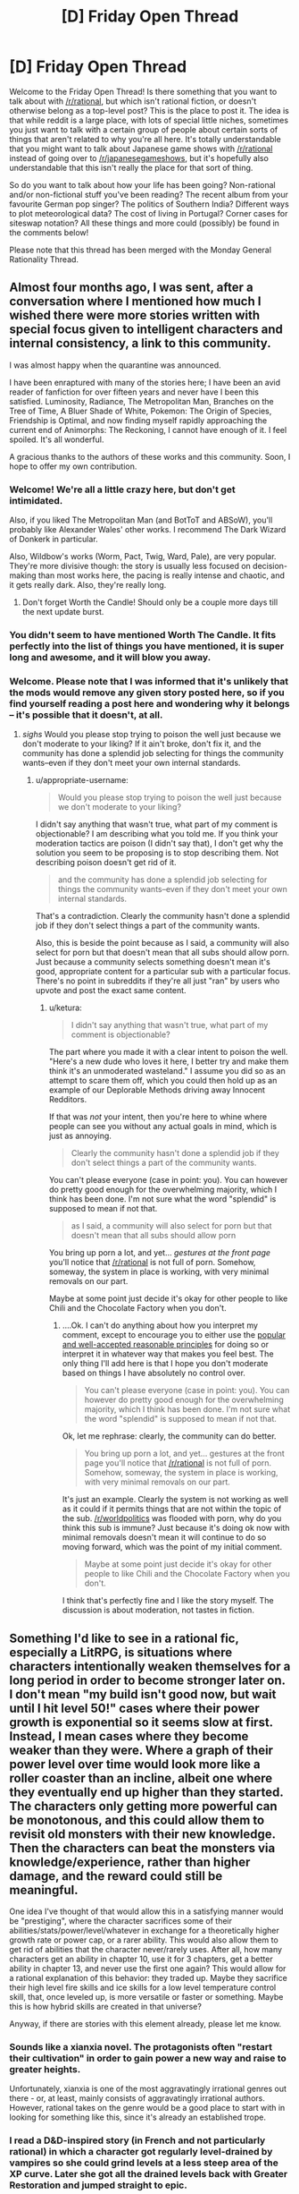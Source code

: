 #+TITLE: [D] Friday Open Thread

* [D] Friday Open Thread
:PROPERTIES:
:Author: AutoModerator
:Score: 16
:DateUnix: 1590764729.0
:DateShort: 2020-May-29
:END:
Welcome to the Friday Open Thread! Is there something that you want to talk about with [[/r/rational]], but which isn't rational fiction, or doesn't otherwise belong as a top-level post? This is the place to post it. The idea is that while reddit is a large place, with lots of special little niches, sometimes you just want to talk with a certain group of people about certain sorts of things that aren't related to why you're all here. It's totally understandable that you might want to talk about Japanese game shows with [[/r/rational]] instead of going over to [[/r/japanesegameshows]], but it's hopefully also understandable that this isn't really the place for that sort of thing.

So do you want to talk about how your life has been going? Non-rational and/or non-fictional stuff you've been reading? The recent album from your favourite German pop singer? The politics of Southern India? Different ways to plot meteorological data? The cost of living in Portugal? Corner cases for siteswap notation? All these things and more could (possibly) be found in the comments below!

Please note that this thread has been merged with the Monday General Rationality Thread.


** Almost four months ago, I was sent, after a conversation where I mentioned how much I wished there were more stories written with special focus given to intelligent characters and internal consistency, a link to this community.

I was almost happy when the quarantine was announced.

I have been enraptured with many of the stories here; I have been an avid reader of fanfiction for over fifteen years and never have I been this satisfied. Luminosity, Radiance, The Metropolitan Man, Branches on the Tree of Time, A Bluer Shade of White, Pokemon: The Origin of Species, Friendship is Optimal, and now finding myself rapidly approaching the current end of Animorphs: The Reckoning, I cannot have enough of it. I feel spoiled. It's all wonderful.

A gracious thanks to the authors of these works and this community. Soon, I hope to offer my own contribution.
:PROPERTIES:
:Author: Enervation-_-Prince
:Score: 36
:DateUnix: 1590769032.0
:DateShort: 2020-May-29
:END:

*** Welcome! We're all a little crazy here, but don't get intimidated.

Also, if you liked The Metropolitan Man (and BotToT and ABSoW), you'll probably like Alexander Wales' other works. I recommend The Dark Wizard of Donkerk in particular.

Also, Wildbow's works (Worm, Pact, Twig, Ward, Pale), are very popular. They're more divisive though: the story is usually less focused on decision-making than most works here, the pacing is really intense and chaotic, and it gets really dark. Also, they're really long.
:PROPERTIES:
:Author: CouteauBleu
:Score: 14
:DateUnix: 1590773626.0
:DateShort: 2020-May-29
:END:

**** Don't forget Worth the Candle! Should only be a couple more days till the next update burst.
:PROPERTIES:
:Author: RedSheepCole
:Score: 9
:DateUnix: 1590796312.0
:DateShort: 2020-May-30
:END:


*** You didn't seem to have mentioned Worth The Candle. It fits perfectly into the list of things you have mentioned, it is super long and awesome, and it will blow you away.
:PROPERTIES:
:Author: lumenwrites
:Score: 2
:DateUnix: 1591115258.0
:DateShort: 2020-Jun-02
:END:


*** Welcome. Please note that I was informed that it's unlikely that the mods would remove any given story posted here, so if you find yourself reading a post here and wondering why it belongs -- it's possible that it doesn't, at all.
:PROPERTIES:
:Author: appropriate-username
:Score: -3
:DateUnix: 1590866153.0
:DateShort: 2020-May-30
:END:

**** /sighs/ Would you please stop trying to poison the well just because we don't moderate to your liking? If it ain't broke, don't fix it, and the community has done a splendid job selecting for things the community wants--even if they don't meet your own internal standards.
:PROPERTIES:
:Author: ketura
:Score: 5
:DateUnix: 1591175191.0
:DateShort: 2020-Jun-03
:END:

***** u/appropriate-username:
#+begin_quote
  Would you please stop trying to poison the well just because we don't moderate to your liking?
#+end_quote

I didn't say anything that wasn't true, what part of my comment is objectionable? I am describing what you told me. If you think your moderation tactics are poison (I didn't say that), I don't get why the solution you seem to be proposing is to stop describing them. Not describing poison doesn't get rid of it.

#+begin_quote
  and the community has done a splendid job selecting for things the community wants--even if they don't meet your own internal standards.
#+end_quote

That's a contradiction. Clearly the community hasn't done a splendid job if they don't select things a part of the community wants.

Also, this is beside the point because as I said, a community will also select for porn but that doesn't mean that all subs should allow porn. Just because a community selects something doesn't mean it's good, appropriate content for a particular sub with a particular focus. There's no point in subreddits if they're all just "ran" by users who upvote and post the exact same content.
:PROPERTIES:
:Author: appropriate-username
:Score: -1
:DateUnix: 1591179342.0
:DateShort: 2020-Jun-03
:END:

****** u/ketura:
#+begin_quote
  I didn't say anything that wasn't true, what part of my comment is objectionable?
#+end_quote

The part where you made it with a clear intent to poison the well. "Here's a new dude who loves it here, I better try and make them think it's an unmoderated wasteland." I assume you did so as an attempt to scare them off, which you could then hold up as an example of our Deplorable Methods driving away Innocent Redditors.

If that was /not/ your intent, then you're here to whine where people can see you without any actual goals in mind, which is just as annoying.

#+begin_quote
  Clearly the community hasn't done a splendid job if they don't select things a part of the community wants.
#+end_quote

You can't please everyone (case in point: you). You can however do pretty good enough for the overwhelming majority, which I think has been done. I'm not sure what the word "splendid" is supposed to mean if not that.

#+begin_quote
  as I said, a community will also select for porn but that doesn't mean that all subs should allow porn
#+end_quote

You bring up porn a lot, and yet... /gestures at the front page/ you'll notice that [[/r/rational]] is not full of porn. Somehow, someway, the system in place is working, with very minimal removals on our part.

Maybe at some point just decide it's okay for other people to like Chili and the Chocolate Factory when you don't.
:PROPERTIES:
:Author: ketura
:Score: 4
:DateUnix: 1591185080.0
:DateShort: 2020-Jun-03
:END:

******* ....Ok. I can't do anything about how you interpret my comment, except to encourage you to either use the [[https://en.wikipedia.org/wiki/Principle_of_charity][popular and well-accepted reasonable principles]] for doing so or interpret it in whatever way that makes you feel best. The only thing I'll add here is that I hope you don't moderate based on things I have absolutely no control over.

#+begin_quote
  You can't please everyone (case in point: you). You can however do pretty good enough for the overwhelming majority, which I think has been done. I'm not sure what the word "splendid" is supposed to mean if not that.
#+end_quote

Ok, let me rephrase: clearly, the community can do better.

#+begin_quote
  You bring up porn a lot, and yet... gestures at the front page you'll notice that [[/r/rational]] is not full of porn. Somehow, someway, the system in place is working, with very minimal removals on our part.
#+end_quote

It's just an example. Clearly the system is not working as well as it could if it permits things that are not within the topic of the sub. [[/r/worldpolitics]] was flooded with porn, why do you think this sub is immune? Just because it's doing ok now with minimal removals doesn't mean it will continue to do so moving forward, which was the point of my initial comment.

#+begin_quote
  Maybe at some point just decide it's okay for other people to like Chili and the Chocolate Factory when you don't.
#+end_quote

I think that's perfectly fine and I like the story myself. The discussion is about moderation, not tastes in fiction.
:PROPERTIES:
:Author: appropriate-username
:Score: 0
:DateUnix: 1591220773.0
:DateShort: 2020-Jun-04
:END:


** Something I'd like to see in a rational fic, especially a LitRPG, is situations where characters intentionally weaken themselves for a long period in order to become stronger later on. I don't mean "my build isn't good now, but wait until I hit level 50!" cases where their power growth is exponential so it seems slow at first. Instead, I mean cases where they become weaker than they were. Where a graph of their power level over time would look more like a roller coaster than an incline, albeit one where they eventually end up higher than they started. The characters only getting more powerful can be monotonous, and this could allow them to revisit old monsters with their new knowledge. Then the characters can beat the monsters via knowledge/experience, rather than higher damage, and the reward could still be meaningful.

One idea I've thought of that would allow this in a satisfying manner would be "prestiging", where the character sacrifices some of their abilities/stats/power/level/whatever in exchange for a theoretically higher growth rate or power cap, or a rarer ability. This would also allow them to get rid of abilities that the character never/rarely uses. After all, how many characters get an ability in chapter 10, use it for 3 chapters, get a better ability in chapter 13, and never use the first one again? This would allow for a rational explanation of this behavior: they traded up. Maybe they sacrifice their high level fire skills and ice skills for a low level temperature control skill, that, once leveled up, is more versatile or faster or something. Maybe this is how hybrid skills are created in that universe?

Anyway, if there are stories with this element already, please let me know.
:PROPERTIES:
:Author: Fiazba
:Score: 16
:DateUnix: 1590768907.0
:DateShort: 2020-May-29
:END:

*** Sounds like a xianxia novel. The protagonists often "restart their cultivation" in order to gain power a new way and raise to greater heights.

Unfortunately, xianxia is one of the most aggravatingly irrational genres out there - or, at least, mainly consists of aggravatingly irrational authors. However, rational takes on the genre would be a good place to start with in looking for something like this, since it's already an established trope.
:PROPERTIES:
:Author: BoxSparrow
:Score: 7
:DateUnix: 1590798932.0
:DateShort: 2020-May-30
:END:


*** I read a D&D-inspired story (in French and not particularly rational) in which a character got regularly level-drained by vampires so she could grind levels at a less steep area of the XP curve. Later she got all the drained levels back with Greater Restoration and jumped straight to epic.

(Probably doesn't work in the real game. Then again it was 3.0 so who knows.)
:PROPERTIES:
:Author: Roxolan
:Score: 7
:DateUnix: 1590795701.0
:DateShort: 2020-May-30
:END:

**** Something very similar to that does work in 3.5, and is the basis for one of the truly absurd feats of CharOp, [[https://www.dandwiki.com/wiki/The_Wish_and_the_Word_(3.5e_Optimized_Character_Build)][The Wish and the Word]]. Not quite on the Pun-Pun/Infinimancer level, but the next tier down.
:PROPERTIES:
:Author: VorpalAuroch
:Score: 5
:DateUnix: 1590812293.0
:DateShort: 2020-May-30
:END:


*** I think this is a really interesting idea. I've always thought that MCs stumbling into powerful or overpowered builds is absurdly lucky. You show up in a new world and single handedly outsmart everyone at the system they all Iive their lives by. It's the equivalent of a modern person sent to medieval times becoming the best swordsman in the world by luck, but even worse. Having them reset their levels/build to exploit or fix past mistakes would be much more realistic and entertaining.
:PROPERTIES:
:Author: RetardedWabbit
:Score: 2
:DateUnix: 1590820021.0
:DateShort: 2020-May-30
:END:

**** Yeah, I've always wanted to do that right. Like, Xianxia is based on ancient china, which means nobody has glass. So a glass cultivator would basically be an ocp.
:PROPERTIES:
:Author: CreationBlues
:Score: 3
:DateUnix: 1590840983.0
:DateShort: 2020-May-30
:END:


*** I once read a xianxia crossover fanfiction into the Narutoverse where a high leveled (not in the LitRPG sense) cultivator took their cultivation and gave it back to the world to both appease/bribe it and use it as a springboard to travel to another world which happened to be the Naruto world.

The world traveling was done so they could grow because they basically reached the level cap of their world. I recall that if cultivators took their cultivation with them something bad would happen.

They effectively become mortal and when they get to the Narutoverse they see chakra and ninjas as novel but a bad way.

Like someone messed with the bodies of the people to basically make them cripples in their eyes.

Anyhow the mc's plans in the Verse would have put them into conflict with the main cast. I think it was eating the bijuu

But other than that I don't remember much. Which is to say I don't remember the title, where it was written, how I found it, whether the mc was a chick/dude or if it was rational.

All in all giving up power in the present for rewards sounds cool and to be it sounds like the sort of thing a system could also have in the form of a gacha interface/minigame.

Thinking about it further this concept I see working in time travel works as well? Like in Reverend Insanity the mc as you put it

#+begin_quote
  the characters can beat the monsters via knowledge/experience, rather than higher damage, and the reward could still be meaningful.
#+end_quote

Though it's more applied to people than monsters. But 'prestiging' doesn't happen.

I can also point out a couple of VR novels (novels about Virtual Reality wit LitRPG elements) where the mc gets sent back to the past and then uses knowledge/experience to get ahead.

But in those cases (the VR novels) the choice to go back in time is usually unintentionally and not done with the purpose of getting a higher level cap/skills but is instead a side bonus on a quest for edgy vengeance. As a result they all sort of blend together unfortunately. Also no 'prestiging'.

In the end I recommend Reverend Insanity, a Chinese translated WN due to the mc giving up their cultivation and blowing themselves up in a bid to time travel with a less than 10% success rate.

Be forewarned though, the mc is unapologetically amoral. Though as a consolation prize no one seems to hold an idiot ball. Oh and 1687 chapters.
:PROPERTIES:
:Author: Trew_McGuffin
:Score: 2
:DateUnix: 1590834041.0
:DateShort: 2020-May-30
:END:


*** For a less hard power growth, maybe reincarnation could work if you kept your memory. Start cult martyr yourself but spread idea of chosen one, over several life times work within cult to build it up and keep the idea of the chosen one consistent but dont push for a ton of power expect for the spiritual, and then when the cult is a large part of the population follow all of the things needed to be consider the chosen and get declared god-emperor by the cult then conqueror the world.
:PROPERTIES:
:Author: ironistkraken
:Score: 1
:DateUnix: 1590784914.0
:DateShort: 2020-May-30
:END:


** I'm trying out a mid-year NaNoWriMo.

...

I'm two days in, and what I've written so far isn't particularly rational, though it is mainly in the direction of hard SF. I'm mainly writing it to get into the habit of writing, rather than to try for quality; I expect that what I end up with is actually going to be terrible. And I'm okay with that.

With work and some luck, after about a month, I'll have gotten enough of a routine ingrained to start focusing on quality rather than quantity.

If you're masochistic enough to want to see what I'm writing as I write, send me a private note, and I'll send you a link to the GDoc.
:PROPERTIES:
:Author: DataPacRat
:Score: 16
:DateUnix: 1590784157.0
:DateShort: 2020-May-30
:END:

*** Looking forward to seeing the result, I've always enjoyed your work.
:PROPERTIES:
:Author: Empiricist_or_not
:Score: 5
:DateUnix: 1590815012.0
:DateShort: 2020-May-30
:END:

**** Thank you kindly. :)
:PROPERTIES:
:Author: DataPacRat
:Score: 3
:DateUnix: 1590835293.0
:DateShort: 2020-May-30
:END:


*** I mean you write a /lot/ of stuff, you've written a lot of stuff in the past. I'd be surprised if someone told me you were having issues with writing lots of stuff.
:PROPERTIES:
:Author: traverseda
:Score: 3
:DateUnix: 1590801144.0
:DateShort: 2020-May-30
:END:

**** After a good amount of time dealing with depression, it feels like I haven't written anything in years, and I've lost just about all the useful writing habits I might have had.

That said, over the first two days of trying to get back into the habit, I seem to have written 8,467 words. ... I'm pretty sure I'm not going to keep up that rate, since it's mostly infodumping some background I've already been thinking about, and now I have to spend time both writing and planning what to write.
:PROPERTIES:
:Author: DataPacRat
:Score: 7
:DateUnix: 1590835152.0
:DateShort: 2020-May-30
:END:


** From Brandon Sanderson writing lectures [[https://www.reddit.com/r/rational/comments/gqvoc4/did_you_know_that_brandon_sanderson_has_released/][as linked earlier this week]], specifically #4:

#+begin_quote
  There are lists of the five basic stories, which don't really interest me. There isn't really a list of the /200/ basic stories; no one seems to have compiled one.
#+end_quote

Anyone want to crowdsource that project?
:PROPERTIES:
:Author: VorpalAuroch
:Score: 10
:DateUnix: 1590811937.0
:DateShort: 2020-May-30
:END:


** What do you guys think about LessWrong lately? Is the general level of the articles good? How much of it is about AI risk and AI philosophy versus other subjects?

If I wanted to find a best-of for recent LessWrong articles, where should I look?
:PROPERTIES:
:Author: CouteauBleu
:Score: 7
:DateUnix: 1590765418.0
:DateShort: 2020-May-29
:END:

*** LW has RSS feeds which only output posts which have passed certain karma bars; I believe they have 30, 50, 70, and 90. This filters out the dreck and would get you a sample of 'what LW considers good ATM', which is probably far more useful for seeing if it's to your taste than a random frontpage sample.
:PROPERTIES:
:Author: VorpalAuroch
:Score: 6
:DateUnix: 1590812106.0
:DateShort: 2020-May-30
:END:

**** This strategy does run the risk of filtering out the interesting community splitting content. There really should be a 'controversial' filter on LW.
:PROPERTIES:
:Author: every-name-is-taken2
:Score: 2
:DateUnix: 1590849849.0
:DateShort: 2020-May-30
:END:

***** I think given the increased vote-weighting given to people with higher karma controversial loses most of its value.
:PROPERTIES:
:Author: VorpalAuroch
:Score: 2
:DateUnix: 1590871321.0
:DateShort: 2020-May-31
:END:

****** Yeah but I think that the increased vote-weighting is a problem too. This is the perfect recipe to stay stuck in an echo-chamber. Giving the people the option to either sort by votes or sort by karma would help immensely.
:PROPERTIES:
:Author: every-name-is-taken2
:Score: 3
:DateUnix: 1590920334.0
:DateShort: 2020-May-31
:END:


** Now the social distancing is almost evaporated where I live (don't worry, we have had 0 cases of community transmission for like a month. We're in a very lucky part of the world), I'm no longer going to be working from home 2.5 days a week.

I started the couch to 5k running program using the extra time I was saving by not having to commute (I normally cycle, so traded one exercise for another, more intense exercise). I went from barely being able to jog a minute to being able to jog for 25 minutes straight in about five or six weeks. It's absolutely shocking to me, the amount of progress I've made. I don't love it yet, but I like it fine, and I seem to be losing more weight than I'd expect given the relatively modest calorie expenditure (but I suppose ~300cal extra a week adds up? I think I've lost 2kg/5lb).

Protip: I invested in an expensive sports bra and it made such a difference.

I'm really worried, I guess, of going back to work... because I want to keep running. I was hoping that the semi-lockdown would stay long enough for me to get to the point where I can run 6km, which would let me commute on foot, but that's another month or so away I think.

I don't know really what I want to say here. I was talking to my psychologist about how everything seems to be coming up MagicWeasel during this pandemic, and I feel kind of bad about that. She told me not to, because it's good that I'm happy. And... heck, I'm glad I improved things. I'm glad that my local politician has been doing the right thing and lead to us being able to slowly scale back the restrictions with hopefully no continued community spread. I'm happy?

I hope you guys are too. Or as much as can be expected.
:PROPERTIES:
:Author: MagicWeasel
:Score: 14
:DateUnix: 1590813847.0
:DateShort: 2020-May-30
:END:

*** Also I had a mild weak-sauce cold but got tested for COVID because they test everyone with mild weak-sauce colds. Throat swabs and BOTH nostrils on the one swab. The throat swab was fine, but the nostril ones ... look at a picture of how the swab looks in terms of where it goes, it feels just like it looks in those diagrams, which is to say that they swab your fuckin' brain stem it feels like
:PROPERTIES:
:Author: MagicWeasel
:Score: 5
:DateUnix: 1590823444.0
:DateShort: 2020-May-30
:END:


*** [[/runningdashie][]] I have it on good authority that one potential solution to the running dilemma is to do said running at around five or six in the morning, /before/ going to work.

Alternately, perhaps you can persuade your employer to allow you to work from home one day a week? Make your day a Wednesday, and you can run on weekends and in the midweek.
:PROPERTIES:
:Author: CCC_037
:Score: 2
:DateUnix: 1590925502.0
:DateShort: 2020-May-31
:END:

**** u/MagicWeasel:
#+begin_quote
  Alternately, perhaps you can persuade your employer to allow you to work from home one day a week?
#+end_quote

ha ha ha ha ha

even in peak pandemic social distancing, we were only allowed to work from home 50% of the time. I'm honestly surprised we were ever allowed to work from home /at all/. My industry is unfortunately impossible. Even if we pretend I was allowed to work from home, during non-pandemic times I would need to have a dedicated room in my house that I only use for working, which I don't have the space for.

And yeah, one day I woke up at 5:10, just completely randomly and couldn't go back to sleep, so I went for a run before my morning routine and going to work. I think the way to actually keep it would be to have a beeminder goal and then I'd have to do it after work sometimes like I do with my reading goals now
:PROPERTIES:
:Author: MagicWeasel
:Score: 2
:DateUnix: 1590967172.0
:DateShort: 2020-Jun-01
:END:

***** Clearly an entirely different approach. Here, in peak social distancing time, it was actually illegal to go to work unless your place of work was classed as an 'essential service' (e.g. grocery stores, doctor's offices, and so on); though one was always allowed to work remotely, and thus virtually anyone who /could/ work remotely /did/. (As of today, most sectors are allowed to return to work but remote working is still encouraged by government).

And yeah, after-work runs is another practical solution to the when-to-run dilemma.
:PROPERTIES:
:Author: CCC_037
:Score: 3
:DateUnix: 1590989702.0
:DateShort: 2020-Jun-01
:END:

****** u/MagicWeasel:
#+begin_quote
  Clearly an entirely different approach.
#+end_quote

Yeah, we were very fortunate in that out of 2.5 million people, we've had less than 600 total cases and only 15 cases of community transmission. It never got that bad for us, thankfully. (Turns out being isolated is... actually a good thing?)
:PROPERTIES:
:Author: MagicWeasel
:Score: 2
:DateUnix: 1591014559.0
:DateShort: 2020-Jun-01
:END:

******* ...congratulations!

Yeah, being isolated is good at the moment. Here, we're somewhat isolated, but we have - no, wait. Wrong word. We /had/ a bustling tourist industry, for people to visit our beaches and stuff, and apparently enough of the virus got into the country that it started spreading, and despite a very firm lockdown it /still/ hasn't stopped yet. We've got about twenty times your number of people, and our known infections (in a per-person count) are already about three times what you've just claimed - though a smidge over half of those have now recovered.
:PROPERTIES:
:Author: CCC_037
:Score: 2
:DateUnix: 1591018359.0
:DateShort: 2020-Jun-01
:END:

******** Yeah, we closed our international borders in mid-march and our state borders a few weeks after that after it became clear that cases were entering our state from others. Now we have mandatory hotel quarantine for all new arrivals, and that's where all our new cases are coming from (and a live export ship from the UAE, but that is hopefully going to remain contained fingers crossed)
:PROPERTIES:
:Author: MagicWeasel
:Score: 2
:DateUnix: 1591052530.0
:DateShort: 2020-Jun-02
:END:

********* Yeah, if you do really know where /all/ your cases are and quarantine them, and people actually obey the quarantine, then you should be fine.
:PROPERTIES:
:Author: CCC_037
:Score: 2
:DateUnix: 1591074350.0
:DateShort: 2020-Jun-02
:END:

********** Officially 31 days since last communtiy transmission as of today :). Hope you have similar acheivements in your part of the world soon too.
:PROPERTIES:
:Author: MagicWeasel
:Score: 2
:DateUnix: 1591074771.0
:DateShort: 2020-Jun-02
:END:

*********** [[/twilistread][]] Official stats say that in the last 24 hours, we've had 1674 new cases discovered.

...we have a way to go.
:PROPERTIES:
:Author: CCC_037
:Score: 2
:DateUnix: 1591078257.0
:DateShort: 2020-Jun-02
:END:

************ [[/flutterheart][]] :( best of luck
:PROPERTIES:
:Author: MagicWeasel
:Score: 2
:DateUnix: 1591078426.0
:DateShort: 2020-Jun-02
:END:

************* [[/greatdoor][]] Thanks. As long as I keep my door shut and never step foot outside I should be fine, personally at least...
:PROPERTIES:
:Author: CCC_037
:Score: 2
:DateUnix: 1591078619.0
:DateShort: 2020-Jun-02
:END:

************** That's the dream for some of us (...not me, I went loopy very quickly)
:PROPERTIES:
:Author: MagicWeasel
:Score: 2
:DateUnix: 1591079782.0
:DateShort: 2020-Jun-02
:END:

*************** [[/rdloop][]] Loopy?

...yeah, there's a strange mix of some virtual social interaction but no actual physical contact which would probably worry some people a lot more than it does me.
:PROPERTIES:
:Author: CCC_037
:Score: 2
:DateUnix: 1591081592.0
:DateShort: 2020-Jun-02
:END:


*** I've started a 5-days-per-week parkour regimen towards the beginning of the lockdown. I'd like to keep it going, but I'm going to move to an apartment soon, and I don't think the regimen is going to be as easy to maintain once doing parkour means jogging to a public park, instead of just going out into our house's garden.
:PROPERTIES:
:Author: CouteauBleu
:Score: 1
:DateUnix: 1590946194.0
:DateShort: 2020-May-31
:END:

**** I'm not entirely sure what parkour is (I mean, I know it's basically jumping over shit, but the details escape me), but it seems to me that it was invented for running through cities, wasn't it?

Regardless, hopefully you're moving somewhere with a park relatively nearby, because I bet you the jog would be a great warm-up!
:PROPERTIES:
:Author: MagicWeasel
:Score: 1
:DateUnix: 1590966862.0
:DateShort: 2020-Jun-01
:END:


** Hi, I just found this sub today, and I really liked it! However, I'm still trying to understand the "tags" of posts.

[WIP] = work in progress

[FF] = fanfic

[D] = discussion

I get those, and I assume [RT] stands for "rational". But what does stuff like [RST] and [BST] mean? Am I missing something?
:PROPERTIES:
:Author: Mathias_099
:Score: 5
:DateUnix: 1590890257.0
:DateShort: 2020-May-31
:END:

*** [RST] is rational/ist/, meaning it's not just intelligent characters with sane-ish motives acting in accordance with their values, but that the work aims to demonstrate or otherwise teach real-world applicable thinking skills.

No idea what [BST] is.
:PROPERTIES:
:Author: Iconochasm
:Score: 9
:DateUnix: 1590894334.0
:DateShort: 2020-May-31
:END:

**** Oh! I see! RST very much sounds like the type of story I'd enjoy.

Thank you so much!
:PROPERTIES:
:Author: Mathias_099
:Score: 1
:DateUnix: 1590928208.0
:DateShort: 2020-May-31
:END:


*** [BST] isn't really used much anymore, especially compared to, oh, four years or so ago; it's short for "brainstorming", for threads about coming up with ideas.
:PROPERTIES:
:Author: DataPacRat
:Score: 6
:DateUnix: 1590922641.0
:DateShort: 2020-May-31
:END:

**** Oh, I see! I tried searching the definition of those tags online, and BST kept showing up. I guess should've checked when those posts were actually posted haha

Thank you so much!
:PROPERTIES:
:Author: Mathias_099
:Score: 1
:DateUnix: 1590928075.0
:DateShort: 2020-May-31
:END:


*** A few more of these also get explained in the sidebar:

#+begin_quote
  Is the story [RT] rational or [RST] rationalist? Or is your post [META] discussion about [[/r/rational]]? Is the story a [WIP] work in progress, or [C] complete? Optional genre tags: [HSF] hard scifi, [HF] hard fantasy, [DC] deconstruction, [EDU] educational, [MK] munchkinism, [TH] transhumanism, [FF] fanfic
#+end_quote
:PROPERTIES:
:Author: thekevjames
:Score: 4
:DateUnix: 1591144974.0
:DateShort: 2020-Jun-03
:END:


** Thoughts sloshing around, whimsical fiction:

-----

"The sea of bitterness has no end; turn back to the shore."

He's telling me what they've all told me--there's no end to this, just give up.

The corners of my mouth go up, and I chuckle for him to see. As a scene from years ago seems to overlap in my mind with what my eyes report, I raise my arm and reply-- "The sea of bitterness is vast and infinite. The sea of bitterness is LIFE. A struggle without end is exactly what I'm wishing for."

​

His eyebrows lower sorrowfully, and even as he brings his staff into a ready position he speaks once more. "Put down the knife and immediately become a Buddha."

As my breath quickens, my pulse thuds in my ears. The overlap becomes stronger, the second scene before my eyes clearer with the increased memory-resonance.

Blood all around as I kneel on the floor, shaking. A different man walks toward me, smirking. Calm, complacent. In the corner of my eye, the last fragments of my attention that haven't descended into gibbering terror or despair are fixed on a small butter knife, fallen under the table.

In front of me in the present, a man with a staff running towards me. Once more, "Put down the knife and immediately become a Buddha!".

In front of me in the past, a man with a cruel smile walking towards me. "The sea of bitterness has no end; turn back to the shore." He's telling me to give up.

In my ear, or maybe in my mind's ear, in the past, a whisper--a scattered thought that I cannot yet call my own-- "He's going to kill you. PICK UP THE KNIFE!"

​

I'm terrified, as I was back then. The man in front me of me now is also quite a bit stronger than the one back then. But... the knife in my hand is also quite a bit sharper.
:PROPERTIES:
:Author: MultipartiteMind
:Score: 3
:DateUnix: 1590893856.0
:DateShort: 2020-May-31
:END:


** I typed this out last night so I could make this comment as soon as the thread was posted, to give people the opportunity to bury it if nobody wants to see it, because that would be /totally/ understandable. I really wasn't particularly interested in seeing it myself.

Smack-works sent me a PM that is allegedly supposed to be about covid-19.

One of the things he said in the message is:

#+begin_quote
  Please let rationalists know about that possibility, please don't put your personal opinion about this or about rationality itself in the way of this... ('cause this possibility is too important and stakes are too high)

  (P.S.) All my bans are still in force - I can't make a post or an answer anywhere in lesswrong/HPMOR."
#+end_quote

Apparently he's been banned, so there's that at least.

The thing is, I can't figure out what it actually is that he wants me to tell all you silly rationalists (if you don't remember, he's more intelligent than all of us combined, so I guess it's not surprising that I'm not smart enough to figure it out).

All he said about covid-19 is this:

#+begin_quote
  In every thread I write about COVID (without mentioning it directly) and about old men and about my situation... [The ellipsis is part of his message, I'm not omitting anything, he just trails off.]

  If what described there is truth AND applicable to real people we have a genetic-biological + neurobiological discovery that trumps (by its importance) discoveries of evolution and genes combined, because it is both biological and cognitive discovery (well, by proving just what is in the links we make just an unheard of ground-breaking 20 Nobel Prizes neurobiological discovery, but as a LW-rationalist you will be able to deduce that genetic explanation is the most probable one)
#+end_quote

He included thirteen links to posts that he's made in other subreddits. Every single one of the posts is about the speaking patterns of fictional characters (and also bands like Linkin Park and Nirvana).

He also said to me "I can show you your speech pattern if you want."

There's nothing about covid (either directly or indirectly), nothing about old men, nothing about "his situation," nothing about his "unheard of ground-breaking 20 Nobel Prizes neurobiological discovery," nothing at all about the "possibility" that he said he wanted me to relay to "the rationalists." Just a bunch of rambling about speech patterns.

I haven't messaged him back yet, and I think I probably shouldn't.

I'm not including any of his links. His username is u slash Smack-works, if you're aware of who he is and the posts he's made then you can easily find his "speaking patterns" posts if you're curious enough to inflict that on yourself. I'm just over here like... /Why?/ How the bloody hell is "the speech patterns of fictional characters" supposed to have anything to do with covid-19? And why did he decide to single me out as the messenger of this "theory"? Has he PM'd anybody else?
:PROPERTIES:
:Author: ElizabethRobinThales
:Score: 5
:DateUnix: 1590764819.0
:DateShort: 2020-May-29
:END:

*** Sounds like schizophrenia. As ketura said, more interesting are the positive responses - if not alts, then a sad indication of the discourse on this site.
:PROPERTIES:
:Author: Gregaros
:Score: 20
:DateUnix: 1590774860.0
:DateShort: 2020-May-29
:END:

**** I don't remember when it was, maybe like 6 months or a year ago, and I don't remember if it was on here or on [[/r/HPMOR][r/HPMOR]], but he made a post and there was a long discussion there between him and me and somebody else on the topic of whether or not Smack-works is schizophrenic, and apparently Smack-works's native language is Russian, and the other guy spoke Russian as well, and after that other guy had a conversation with Smack-works in Russian he said that Smack-works sounded totally coherent and didn't sound crazy at all. So I think it just sounds like schizophrenia because he's not as good with English as he thinks he is.

But yes, I also think it's strange that his posts on other subreddits have gotten responses so different from the responses to the posts he made over here in this neck of the woods. Maybe it's because he didn't come out of the gate telling the people on those other subreddits that he's smarter than all of them combined and that their worldview is stupid, like he did here.
:PROPERTIES:
:Author: ElizabethRobinThales
:Score: 10
:DateUnix: 1590775859.0
:DateShort: 2020-May-29
:END:

***** Any chance that the other Russian speaker guy was a sock-puppet account for Smack to make Smack look more "reliable"?
:PROPERTIES:
:Author: xamueljones
:Score: 6
:DateUnix: 1590788373.0
:DateShort: 2020-May-30
:END:

****** No, I don't think so. I'll actually go find the post for you.

[[https://www.reddit.com/r/HPMOR/comments/bnvp2w/hpmor_is_a_multilevel_joke_string_theory/en9ndrt/]]
:PROPERTIES:
:Author: ElizabethRobinThales
:Score: 3
:DateUnix: 1590793799.0
:DateShort: 2020-May-30
:END:


*** How bizarre. Almost as bizarre as the people responding with "wow, awesome analysis" for what is, as far as I can tell, associating basic grammar rules for English with various characters.

Dude sounds a bit mentally unwell tbh.
:PROPERTIES:
:Author: ketura
:Score: 9
:DateUnix: 1590769376.0
:DateShort: 2020-May-29
:END:

**** u/ElizabethRobinThales:
#+begin_quote
  associating basic grammar rules for English with various characters
#+end_quote

I feel like even that's giving it more credit than it's due. As far as I can tell, it's basically incoherent gibberish.
:PROPERTIES:
:Author: ElizabethRobinThales
:Score: 6
:DateUnix: 1590769953.0
:DateShort: 2020-May-29
:END:

